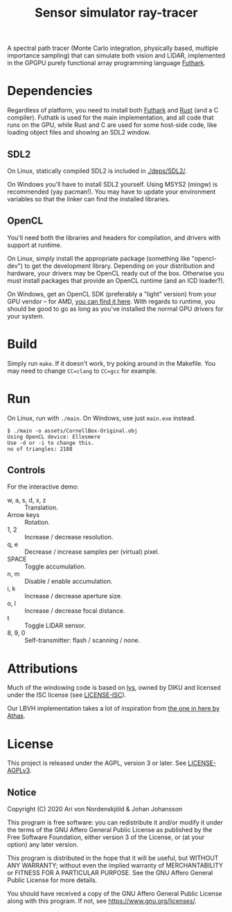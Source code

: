 #+TITLE: Sensor simulator ray-tracer

A spectral path tracer (Monte Carlo integration, physically based,
multiple importance sampling) that can simulate both vision and LIDAR,
implemented in the GPGPU purely functional array programming language
[[https://futhark-lang.org/][Futhark]].

[[file:prism-dispersion.png]]

* Dependencies
  Regardless of platform, you need to install both [[https://futhark.readthedocs.io/en/latest/installation.html][Futhark]] and [[https://rustup.rs/][Rust]]
  (and a C compiler). Futhatk is used for the main implementation, and
  all code that runs on the GPU, while Rust and C are used for some
  host-side code, like loading object files and showing an SDL2
  window.

** SDL2
   On Linux, statically compiled SDL2 is included in [[./deps/SDL2/]].

   On Windows you'll have to install SDL2 yourself. Using MSYS2
   (mingw) is recommended (yay pacman!). You may have to update your
   environment variables so that the linker can find the installed
   libraries.

** OpenCL
   You'll need both the libraries and headers for compilation, and
   drivers with support at runtime.

   On Linux, simply install the appropriate package (something like
   "opencl-dev") to get the development library. Depending on your
   distribution and hardware, your drivers may be OpenCL ready out of
   the box. Otherwise you must install packages that provide an OpenCL
   runtime (and an ICD loader?).

   On Windows, get an OpenCL SDK (preferably a "light" version) from
   your GPU vendor -- for AMD, [[https://github.com/GPUOpen-LibrariesAndSDKs/OCL-SDK/releases][you can find it here]]. With regards to
   runtime, you should be good to go as long as you've installed the
   normal GPU drivers for your system.

* Build
  Simply run ~make~. If it doesn't work, try poking around in the
  Makefile. You may need to change ~CC=clang~ to ~CC=gcc~ for example.

* Run
  On Linux, run with ~./main~. On Windows, use just ~main.exe~ instead.

  #+BEGIN_EXAMPLE
  $ ./main -o assets/CornellBox-Original.obj
  Using OpenCL device: Ellesmere
  Use -d or -i to change this.
  no of triangles: 2188
  #+END_EXAMPLE

** Controls
   For the interactive demo:

   - w, a, s, d, x, z :: Translation.
   - Arrow keys :: Rotation.
   - 1, 2 :: Increase / decrease resolution.
   - q, e :: Decrease / increase samples per (virtual) pixel.
   - SPACE :: Toggle accumulation.
   - n, m :: Disable / enable accumulation.
   - i, k :: Increase / decrease aperture size.
   - o, l :: Increase / decrease focal distance.
   - t :: Toggle LIDAR sensor.
   - 8, 9, 0 :: Self-transmitter: flash / scanning / none.
* Attributions
  Much of the windowing code is based on [[https://github.com/diku-dk/lys][lys]], owned by DIKU and
  licensed under the ISC license (see [[./LICENSE-ISC][LICENSE-ISC]]).

  Our LBVH implementation takes a lot of inspiration from [[https://github.com/athas/raytracingthenextweekinfuthark][the one in
  here by Athas]].

* License
  This project is released under the AGPL, version 3 or later. See
  [[./LICENSE-AGPLv3][LICENSE-AGPLv3]].

** Notice
   Copyright (C) 2020  Ari von Nordenskjöld & Johan Johansson

   This program is free software: you can redistribute it and/or
   modify it under the terms of the GNU Affero General Public License
   as published by the Free Software Foundation, either version 3 of
   the License, or (at your option) any later version.

   This program is distributed in the hope that it will be useful, but
   WITHOUT ANY WARRANTY; without even the implied warranty of
   MERCHANTABILITY or FITNESS FOR A PARTICULAR PURPOSE.  See the GNU
   Affero General Public License for more details.

   You should have received a copy of the GNU Affero General Public
   License along with this program.  If not, see
   <https://www.gnu.org/licenses/>.
